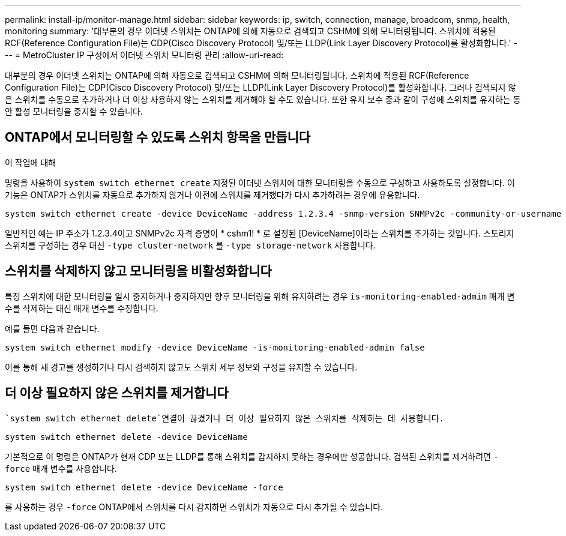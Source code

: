 ---
permalink: install-ip/monitor-manage.html 
sidebar: sidebar 
keywords: ip, switch, connection, manage, broadcom, snmp, health, monitoring 
summary: '대부분의 경우 이더넷 스위치는 ONTAP에 의해 자동으로 검색되고 CSHM에 의해 모니터링됩니다. 스위치에 적용된 RCF(Reference Configuration File)는 CDP(Cisco Discovery Protocol) 및/또는 LLDP(Link Layer Discovery Protocol)를 활성화합니다.' 
---
= MetroCluster IP 구성에서 이더넷 스위치 모니터링 관리
:allow-uri-read: 


[role="lead"]
대부분의 경우 이더넷 스위치는 ONTAP에 의해 자동으로 검색되고 CSHM에 의해 모니터링됩니다. 스위치에 적용된 RCF(Reference Configuration File)는 CDP(Cisco Discovery Protocol) 및/또는 LLDP(Link Layer Discovery Protocol)를 활성화합니다. 그러나 검색되지 않은 스위치를 수동으로 추가하거나 더 이상 사용하지 않는 스위치를 제거해야 할 수도 있습니다. 또한 유지 보수 중과 같이 구성에 스위치를 유지하는 동안 활성 모니터링을 중지할 수 있습니다.



== ONTAP에서 모니터링할 수 있도록 스위치 항목을 만듭니다

.이 작업에 대해
명령을 사용하여 `system switch ethernet create` 지정된 이더넷 스위치에 대한 모니터링을 수동으로 구성하고 사용하도록 설정합니다. 이 기능은 ONTAP가 스위치를 자동으로 추가하지 않거나 이전에 스위치를 제거했다가 다시 추가하려는 경우에 유용합니다.

[source, cli]
----
system switch ethernet create -device DeviceName -address 1.2.3.4 -snmp-version SNMPv2c -community-or-username cshm1! -model NX3132V -type cluster-network
----
일반적인 예는 IP 주소가 1.2.3.4이고 SNMPv2c 자격 증명이 * cshm1! * 로 설정된 [DeviceName]이라는 스위치를 추가하는 것입니다. 스토리지 스위치를 구성하는 경우 대신 `-type cluster-network` 를 `-type storage-network` 사용합니다.



== 스위치를 삭제하지 않고 모니터링을 비활성화합니다

특정 스위치에 대한 모니터링을 일시 중지하거나 중지하지만 향후 모니터링을 위해 유지하려는 경우 `is-monitoring-enabled-admim` 매개 변수를 삭제하는 대신 매개 변수를 수정합니다.

예를 들면 다음과 같습니다.

[source, cli]
----
system switch ethernet modify -device DeviceName -is-monitoring-enabled-admin false
----
이를 통해 새 경고를 생성하거나 다시 검색하지 않고도 스위치 세부 정보와 구성을 유지할 수 있습니다.



== 더 이상 필요하지 않은 스위치를 제거합니다

 `system switch ethernet delete`연결이 끊겼거나 더 이상 필요하지 않은 스위치를 삭제하는 데 사용합니다.

[source, cli]
----
system switch ethernet delete -device DeviceName
----
기본적으로 이 명령은 ONTAP가 현재 CDP 또는 LLDP를 통해 스위치를 감지하지 못하는 경우에만 성공합니다. 검색된 스위치를 제거하려면 `-force` 매개 변수를 사용합니다.

[source, cli]
----
system switch ethernet delete -device DeviceName -force
----
를 사용하는 경우 `-force` ONTAP에서 스위치를 다시 감지하면 스위치가 자동으로 다시 추가될 수 있습니다.
